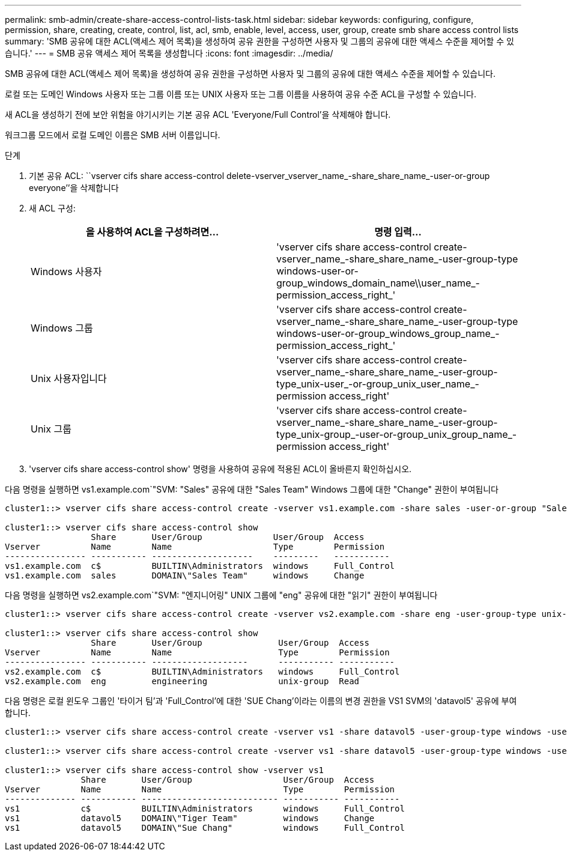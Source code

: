 ---
permalink: smb-admin/create-share-access-control-lists-task.html 
sidebar: sidebar 
keywords: configuring, configure, permission, share, creating, create, control, list, acl, smb, enable, level, access, user, group, create smb share access control lists 
summary: 'SMB 공유에 대한 ACL(액세스 제어 목록)을 생성하여 공유 권한을 구성하면 사용자 및 그룹의 공유에 대한 액세스 수준을 제어할 수 있습니다.' 
---
= SMB 공유 액세스 제어 목록을 생성합니다
:icons: font
:imagesdir: ../media/


[role="lead"]
SMB 공유에 대한 ACL(액세스 제어 목록)을 생성하여 공유 권한을 구성하면 사용자 및 그룹의 공유에 대한 액세스 수준을 제어할 수 있습니다.

로컬 또는 도메인 Windows 사용자 또는 그룹 이름 또는 UNIX 사용자 또는 그룹 이름을 사용하여 공유 수준 ACL을 구성할 수 있습니다.

새 ACL을 생성하기 전에 보안 위험을 야기시키는 기본 공유 ACL 'Everyone/Full Control'을 삭제해야 합니다.

워크그룹 모드에서 로컬 도메인 이름은 SMB 서버 이름입니다.

.단계
. 기본 공유 ACL: ``vserver cifs share access-control delete-vserver_vserver_name_-share_share_name_-user-or-group everyone’’을 삭제합니다
. 새 ACL 구성:
+
|===
| 을 사용하여 ACL을 구성하려면... | 명령 입력... 


 a| 
Windows 사용자
 a| 
'vserver cifs share access-control create-vserver_name_-share_share_name_-user-group-type windows-user-or-group_windows_domain_name\\user_name_-permission_access_right_'



 a| 
Windows 그룹
 a| 
'vserver cifs share access-control create-vserver_name_-share_share_name_-user-group-type windows-user-or-group_windows_group_name_-permission_access_right_'



 a| 
Unix 사용자입니다
 a| 
'vserver cifs share access-control create-vserver_name_-share_share_name_-user-group-type_unix-user_-or-group_unix_user_name_-permission access_right'



 a| 
Unix 그룹
 a| 
'vserver cifs share access-control create-vserver_name_-share_share_name_-user-group-type_unix-group_-user-or-group_unix_group_name_-permission access_right'

|===
. 'vserver cifs share access-control show' 명령을 사용하여 공유에 적용된 ACL이 올바른지 확인하십시오.


다음 명령을 실행하면 vs1.example.com`"SVM: "Sales" 공유에 대한 "Sales Team" Windows 그룹에 대한 "Change" 권한이 부여됩니다

[listing]
----
cluster1::> vserver cifs share access-control create -vserver vs1.example.com -share sales -user-or-group "Sales Team" -permission Change

cluster1::> vserver cifs share access-control show
                 Share       User/Group              User/Group  Access
Vserver          Name        Name                    Type        Permission
---------------- ----------- --------------------    ---------   -----------
vs1.example.com  c$          BUILTIN\Administrators  windows     Full_Control
vs1.example.com  sales       DOMAIN\"Sales Team"     windows     Change
----
다음 명령을 실행하면 vs2.example.com`"SVM: "엔지니어링" UNIX 그룹에 "eng" 공유에 대한 "읽기" 권한이 부여됩니다

[listing]
----
cluster1::> vserver cifs share access-control create -vserver vs2.example.com -share eng -user-group-type unix-group -user-or-group  eng -permission Read

cluster1::> vserver cifs share access-control show
                 Share       User/Group               User/Group  Access
Vserver          Name        Name                     Type        Permission
---------------- ----------- -------------------      ----------- -----------
vs2.example.com  c$          BUILTIN\Administrators   windows     Full_Control
vs2.example.com  eng         engineering              unix-group  Read
----
다음 명령은 로컬 윈도우 그룹인 '타이거 팀'과 'Full_Control'에 대한 'SUE Chang'이라는 이름의 변경 권한을 VS1 SVM의 'datavol5' 공유에 부여합니다.

[listing]
----
cluster1::> vserver cifs share access-control create -vserver vs1 -share datavol5 -user-group-type windows -user-or-group "Tiger Team" -permission Change

cluster1::> vserver cifs share access-control create -vserver vs1 -share datavol5 -user-group-type windows -user-or-group "Sue Chang" -permission Full_Control

cluster1::> vserver cifs share access-control show -vserver vs1
               Share       User/Group                  User/Group  Access
Vserver        Name        Name                        Type        Permission
-------------- ----------- --------------------------- ----------- -----------
vs1            c$          BUILTIN\Administrators      windows     Full_Control
vs1            datavol5    DOMAIN\"Tiger Team"         windows     Change
vs1            datavol5    DOMAIN\"Sue Chang"          windows     Full_Control
----
